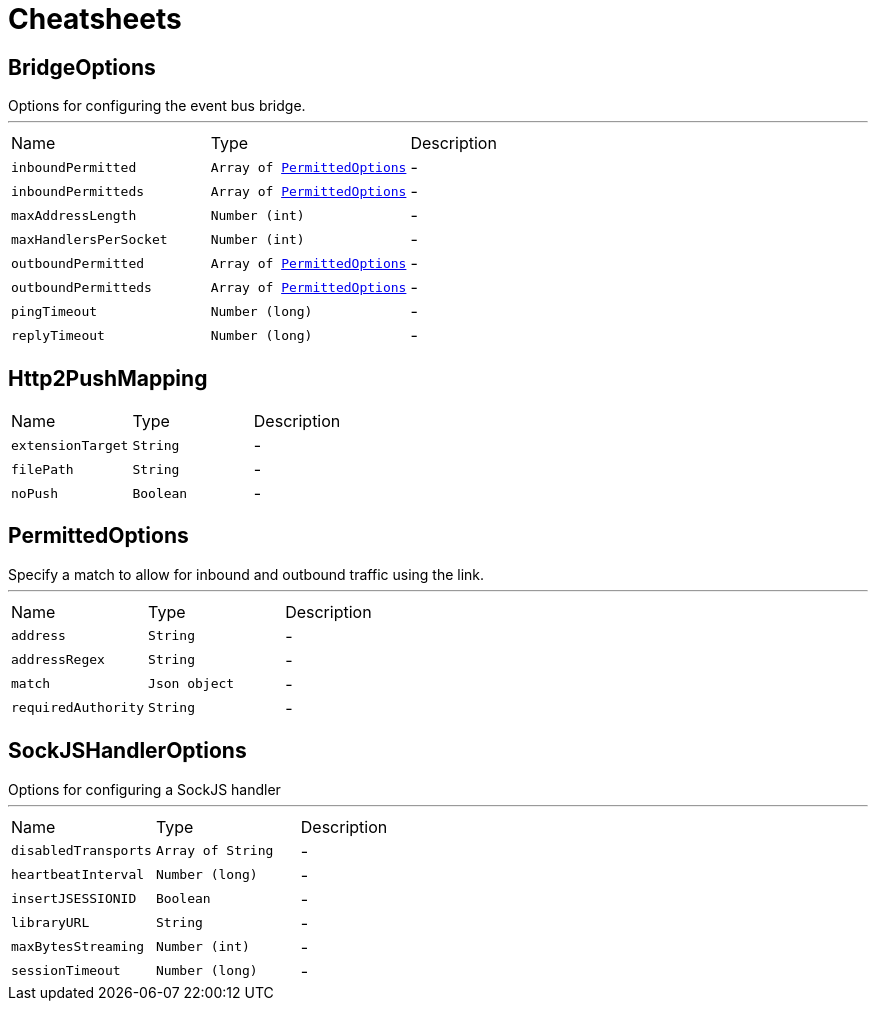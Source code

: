 = Cheatsheets

[[BridgeOptions]]
== BridgeOptions

++++
Options for configuring the event bus bridge.
++++
'''

[cols=">25%,^25%,50%"]
[frame="topbot"]
|===
^|Name | Type ^| Description
|[[inboundPermitted]]`inboundPermitted`|`Array of link:dataobjects.html#PermittedOptions[PermittedOptions]`|-
|[[inboundPermitteds]]`inboundPermitteds`|`Array of link:dataobjects.html#PermittedOptions[PermittedOptions]`|-
|[[maxAddressLength]]`maxAddressLength`|`Number (int)`|-
|[[maxHandlersPerSocket]]`maxHandlersPerSocket`|`Number (int)`|-
|[[outboundPermitted]]`outboundPermitted`|`Array of link:dataobjects.html#PermittedOptions[PermittedOptions]`|-
|[[outboundPermitteds]]`outboundPermitteds`|`Array of link:dataobjects.html#PermittedOptions[PermittedOptions]`|-
|[[pingTimeout]]`pingTimeout`|`Number (long)`|-
|[[replyTimeout]]`replyTimeout`|`Number (long)`|-
|===

[[Http2PushMapping]]
== Http2PushMapping


[cols=">25%,^25%,50%"]
[frame="topbot"]
|===
^|Name | Type ^| Description
|[[extensionTarget]]`extensionTarget`|`String`|-
|[[filePath]]`filePath`|`String`|-
|[[noPush]]`noPush`|`Boolean`|-
|===

[[PermittedOptions]]
== PermittedOptions

++++
Specify a match to allow for inbound and outbound traffic using the
link.
++++
'''

[cols=">25%,^25%,50%"]
[frame="topbot"]
|===
^|Name | Type ^| Description
|[[address]]`address`|`String`|-
|[[addressRegex]]`addressRegex`|`String`|-
|[[match]]`match`|`Json object`|-
|[[requiredAuthority]]`requiredAuthority`|`String`|-
|===

[[SockJSHandlerOptions]]
== SockJSHandlerOptions

++++
Options for configuring a SockJS handler
++++
'''

[cols=">25%,^25%,50%"]
[frame="topbot"]
|===
^|Name | Type ^| Description
|[[disabledTransports]]`disabledTransports`|`Array of String`|-
|[[heartbeatInterval]]`heartbeatInterval`|`Number (long)`|-
|[[insertJSESSIONID]]`insertJSESSIONID`|`Boolean`|-
|[[libraryURL]]`libraryURL`|`String`|-
|[[maxBytesStreaming]]`maxBytesStreaming`|`Number (int)`|-
|[[sessionTimeout]]`sessionTimeout`|`Number (long)`|-
|===